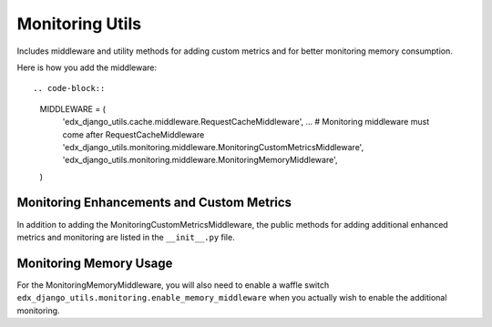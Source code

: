 Monitoring Utils
================

Includes middleware and utility methods for adding custom metrics and for
better monitoring memory consumption.

Here is how you add the middleware::

.. code-block::

    MIDDLEWARE = (
        'edx_django_utils.cache.middleware.RequestCacheMiddleware',
        ...
        # Monitoring middleware must come after RequestCacheMiddleware
        'edx_django_utils.monitoring.middleware.MonitoringCustomMetricsMiddleware',
        'edx_django_utils.monitoring.middleware.MonitoringMemoryMiddleware',
    )

Monitoring Enhancements and Custom Metrics
__________________________________________

In addition to adding the MonitoringCustomMetricsMiddleware, the public methods
for adding additional enhanced metrics and monitoring are listed in the
``__init__.py`` file.

Monitoring Memory Usage
_______________________

For the MonitoringMemoryMiddleware, you will also need to enable a waffle
switch ``edx_django_utils.monitoring.enable_memory_middleware`` when you
actually wish to enable the additional monitoring.



